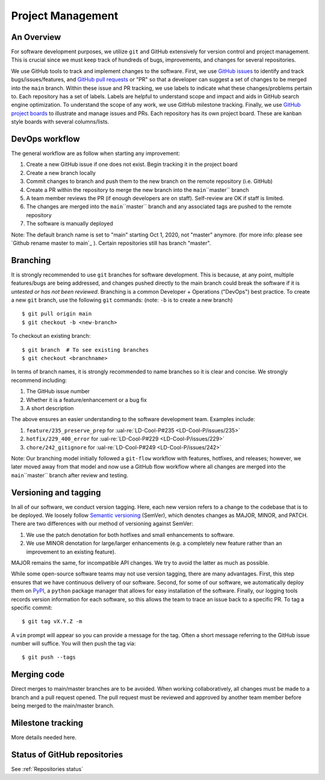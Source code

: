 Project Management
~~~~~~~~~~~~~~~~~~

An Overview
-----------

For software development purposes, we utilize ``git`` and GitHub extensively
for version control and project management. This is crucial since we must
keep track of hundreds of bugs, improvements, and changes for several
repositories.

We use GitHub tools to track and implement changes to the software. First, we
use `GitHub issues`_ to identify and track bugs/issues/features, and
`GitHub pull requests`_ or "PR" so that a developer can suggest a set of
changes to be merged into the ``main`` branch. Within these
issue and PR tracking, we use labels to indicate what these changes/problems
pertain to. Each repository has a set of labels. Labels are helpful to
understand scope and impact and aids in GitHub search engine optimization.
To understand the scope of any work, we use GitHub milestone tracking.
Finally, we use `GitHub project boards`_ to illustrate and manage issues and
PRs. Each repository has its own project board. These are kanban style boards
with several columns/lists.


DevOps workflow
---------------
The general workflow are as follow when starting any improvement:

1. Create a new GitHub issue if one does not exist. Begin tracking it in the
   project board
2. Create a new branch locally
3. Commit changes to branch and push them to the new branch on the remote
   repository (i.e. GitHub)
4. Create a PR within the repository to merge the new branch into the
   ``main``\``master`` branch
5. A team member reviews the PR (if enough developers are on staff).
   Self-review are OK if staff is limited.
6. The changes are merged into the ``main``\``master`` branch and any
   associated tags are pushed to the remote repository
7. The software is manually deployed

Note: The default branch name is set to "main" starting Oct 1, 2020, not "master" anymore.
(for more info: please see `Github rename master to main`_ ). Certain repositories still has
branch "master".

Branching
---------

It is strongly recommended to use ``git`` branches for software development.
This is because, at any point, multiple features/bugs are being addressed,
and changes pushed directly to the main branch could break the software if
it is *untested or has not been reviewed*. Branching is a common Developer + Operations ("DevOps") best practice. To create a new ``git`` branch, use
the following ``git`` commands: (note: ``-b`` is to create a new branch)

::

   $ git pull origin main
   $ git checkout -b <new-branch>

To checkout an existing branch:

::

   $ git branch  # To see existing branches
   $ git checkout <branchname>

In terms of branch names, it is strongly recommended to name branches so it
is clear and concise. We strongly recommend including:

1. The GitHub issue number
2. Whether it is a feature/enhancement or a bug fix
3. A short description

The above ensures an easier understanding to the software development team.
Examples include:

1. ``feature/235_preserve_prep`` for :ual-re:`LD-Cool-P#235 <LD-Cool-P/issues/235>`
2. ``hotfix/229_400_error`` for :ual-re:`LD-Cool-P#229 <LD-Cool-P/issues/229>`
3. ``chore/242_gitignore`` for :ual-re:`LD-Cool-P#249 <LD-Cool-P/issues/242>`

Note: Our branching model initially followed a ``git-flow`` workflow with
features, hotfixes, and releases; however, we later moved away from that
model and now use a GitHub flow workflow where all changes are merged into
the ``main``\``master`` branch after review and testing.


Versioning and tagging
----------------------

In all of our software, we conduct version tagging.
Here, each new version refers to a change to the codebase that is to
be deployed. We loosely follow `Semantic versioning`_ (SemVer), which
denotes changes as MAJOR, MINOR, and PATCH. There are two differences
with our method of versioning against SemVer:

1. We use the patch denotation for both hotfixes and small enhancements
   to software.
2. We use MINOR denotation for large/larger enhancements (e.g. a completely
   new feature rather than an improvement to an existing feature).

MAJOR remains the same, for incompatible API changes. We try to avoid the
latter as much as possible.

While some open-source software teams may not use version tagging, there are
many advantages. First, this step ensures that we have continuous delivery
of our software. Second, for some of our software, we automatically deploy
them on `PyPI`_, a ``python`` package manager that allows for easy
installation of the software. Finally, our logging tools records version
information for each software, so this allows the team to trace an issue
back to a specific PR. To tag a specific commit:

::

   $ git tag vX.Y.Z -m

A ``vim`` prompt will appear so you can provide a message for the tag. Often
a short message referring to the GitHub issue number will suffice.
You will then push the tag via:

::

   $ git push --tags


Merging code
------------

Direct merges to main/master branches are to be avoided. When working collaboratively, all changes must be made to a branch and a pull request opened. The pull request must be reviewed and approved by another team member before being merged to the main/master branch.


Milestone tracking
------------------

More details needed here.


Status of GitHub repositories
-----------------------------

See :ref:`Repositories status`


.. _`GitHub issues`: https://guides.github.com/features/issues/
.. _`GitHub pull requests`: https://docs.github.com/en/github/collaborating-with-pull-requests/proposing-changes-to-your-work-with-pull-requests/about-pull-requests
.. -`Github rename master to main`: https://github.com/github/renaming
.. _`GitHub project boards`: https://docs.github.com/en/issues/organizing-your-work-with-project-boards/managing-project-boards/about-project-boards
.. _`PyPI`: https://pypi.org
.. _`Semantic versioning`: https://semver.org/
